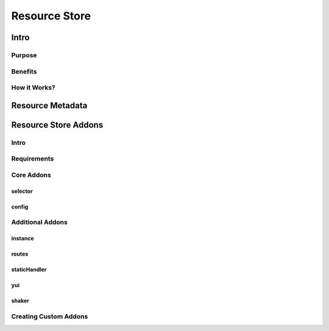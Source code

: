 ==============
Resource Store
==============


Intro
=====

Purpose
-------

Benefits
--------

How it Works?
-------------

Resource Metadata
=================

Resource Store Addons
=====================

Intro
-----

Requirements
------------

Core Addons
-----------

selector
````````

config
``````

Additional Addons
-----------------

instance
````````

routes
``````

staticHandler
`````````````

yui
```

shaker
``````

Creating Custom Addons
----------------------



